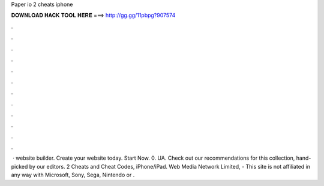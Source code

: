 Paper io 2 cheats iphone

𝐃𝐎𝐖𝐍𝐋𝐎𝐀𝐃 𝐇𝐀𝐂𝐊 𝐓𝐎𝐎𝐋 𝐇𝐄𝐑𝐄 ===> http://gg.gg/11pbpg?907574

.

.

.

.

.

.

.

.

.

.

.

.

 · website builder. Create your website today. Start Now. 0. UA. Check out our recommendations for this collection, hand-picked by our editors.  2 Cheats and Cheat Codes, iPhone/iPad. Web Media Network Limited, - This site is not affiliated in any way with Microsoft, Sony, Sega, Nintendo or .